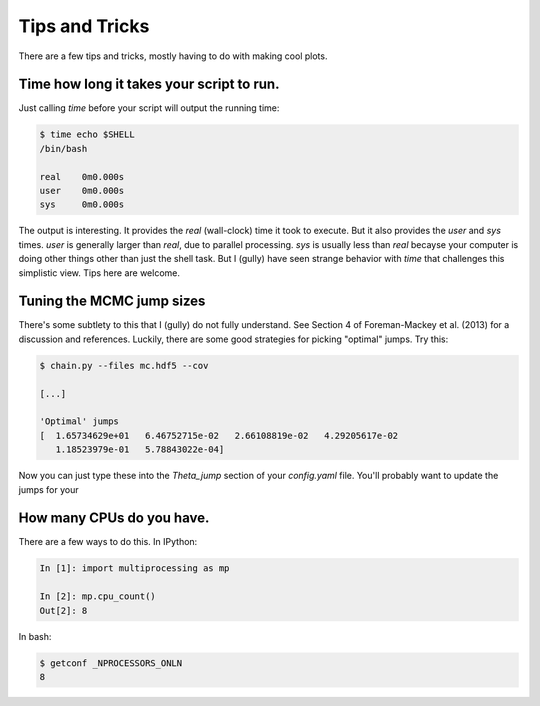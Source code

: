 ==========================
Tips and Tricks
==========================


There are a few tips and tricks, mostly having to do with making cool plots.


Time how long it takes your script to run.
===========================================

Just calling `time` before your script will output the running time:

.. code-block:: bash

	$ time echo $SHELL
	/bin/bash

	real	0m0.000s
	user	0m0.000s
	sys	0m0.000s


The output is interesting.  It provides the `real` (wall-clock) time it took to execute.  But it also provides the `user` and `sys` times.  `user` is generally larger than `real`, due to parallel processing.  `sys` is usually less than `real` becayse your computer is doing other things other than just the shell task.  But I (gully) have seen strange behavior with `time` that challenges this simplistic view.  Tips here are welcome.


Tuning the MCMC jump sizes
============================
There's some subtlety to this that I (gully) do not fully understand.  See Section 4 of Foreman-Mackey et al. (2013) for a discussion and references.  Luckily, there are some good strategies for picking "optimal" jumps.  Try this:

.. code-block:: bash

	$ chain.py --files mc.hdf5 --cov

	[...]

	'Optimal' jumps
	[  1.65734629e+01   6.46752715e-02   2.66108819e-02   4.29205617e-02
	   1.18523979e-01   5.78843022e-04]

Now you can just type these into the *Theta_jump* section of your `config.yaml` file.  You'll probably want to update the jumps for your 


How many CPUs do you have.
============================

There are a few ways to do this.  In IPython:

.. code-block:: python

	In [1]: import multiprocessing as mp

	In [2]: mp.cpu_count()
	Out[2]: 8


In bash:

.. code-block:: bash

	$ getconf _NPROCESSORS_ONLN
	8
